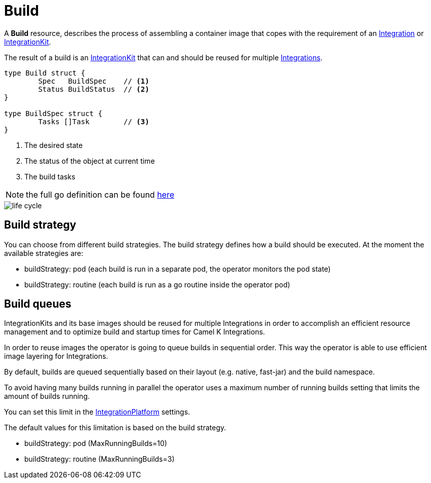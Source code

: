 [[build]]
= Build

A *Build* resource, describes the process of assembling a container image that copes with the requirement of an xref:architecture/cr/integration.adoc[Integration] or xref:architecture/cr/integration-kit.adoc[IntegrationKit].

The result of a build is an xref:architecture/cr/integration-kit.adoc[IntegrationKit] that can and should be reused for multiple xref:architecture/cr/integration.adoc[Integrations].

[source,go]
----
type Build struct {
	Spec   BuildSpec    // <1>
	Status BuildStatus  // <2>
}

type BuildSpec struct {
	Tasks []Task        // <3>
}
----
<1> The desired state
<2> The status of the object at current time
<3> The build tasks

[NOTE]
====
the full go definition can be found https://github.com/apache/camel-k/blob/main/pkg/apis/camel/v1/build_types.go[here]
====

image::architecture/camel-k-state-machine-build.png[life cycle]

[[build-strategy]]
== Build strategy

You can choose from different build strategies. The build strategy defines how a build should be executed.
At the moment the available strategies are:

- buildStrategy: pod (each build is run in a separate pod, the operator monitors the pod state)
- buildStrategy: routine (each build is run as a go routine inside the operator pod)

[[build-queue]]
== Build queues

IntegrationKits and its base images should be reused for multiple Integrations in order to
accomplish an efficient resource management and to optimize build and startup times for Camel K Integrations.

In order to reuse images the operator is going to queue builds in sequential order.
This way the operator is able to use efficient image layering for Integrations.

By default, builds are queued sequentially based on their layout (e.g. native, fast-jar) and the build namespace.

To avoid having many builds running in parallel the operator uses a maximum number of running builds setting that limits the
amount of builds running.

You can set this limit in the xref:architecture/cr/integration-platform.adoc[IntegrationPlatform] settings.

The default values for this limitation is based on the build strategy.

- buildStrategy: pod (MaxRunningBuilds=10)
- buildStrategy: routine (MaxRunningBuilds=3)
